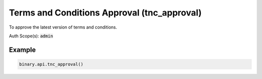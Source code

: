 
Terms and Conditions Approval (tnc_approval)
=============================================================================

To approve the latest version of terms and conditions.

Auth Scope(s): :code:`admin`


.. py:method:: tnc_approval(affiliate_coc_agreement: Optional[int] = None, ukgc_funds_protection: Optional[int] = None, passthrough: Optional[Any] = None, req_id: Optional[int] = None) -> int

   :param affiliate_coc_agreement: [Optional] For Affiliate's Code of Conduct Agreement.
   :type affiliate_coc_agreement: Optional[int]
   :param ukgc_funds_protection: [Optional] For `ASK_UK_FUNDS_PROTECTION` in `cashier`.
   :type ukgc_funds_protection: Optional[int]
   :param passthrough: [Optional] Used to pass data through the websocket, which may be retrieved via the `echo_req` output field.
   :type passthrough: Optional[Any]
   :param req_id: [Optional] Used to map request to response.
   :type req_id: Optional[int]
   :returns: req_id
   :rtype: int


Example
"""""""

.. code-block:: python
  :name: binary.api.tnc_approval

  binary.api.tnc_approval()

.. seealso::
   * `Binary API Docs for tnc_approval <https://developers.binary.com/api/#tnc_approval>`_
    